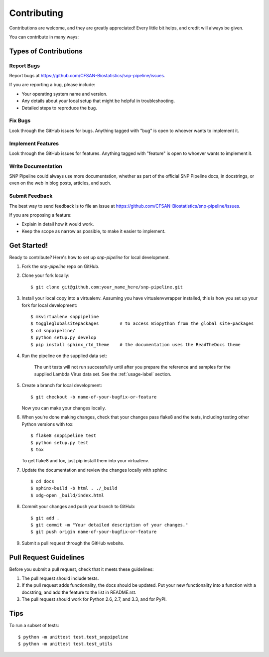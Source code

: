 .. _contributing-label:

============
Contributing
============

.. highlight:: bash

Contributions are welcome, and they are greatly appreciated! Every
little bit helps, and credit will always be given. 

You can contribute in many ways:

Types of Contributions
----------------------

Report Bugs
~~~~~~~~~~~

Report bugs at https://github.com/CFSAN-Biostatistics/snp-pipeline/issues.

If you are reporting a bug, please include:

* Your operating system name and version.
* Any details about your local setup that might be helpful in troubleshooting.
* Detailed steps to reproduce the bug.

Fix Bugs
~~~~~~~~

Look through the GitHub issues for bugs. Anything tagged with "bug"
is open to whoever wants to implement it.

Implement Features
~~~~~~~~~~~~~~~~~~

Look through the GitHub issues for features. Anything tagged with "feature"
is open to whoever wants to implement it.

Write Documentation
~~~~~~~~~~~~~~~~~~~

SNP Pipeline could always use more documentation, whether as part of the 
official SNP Pipeline docs, in docstrings, or even on the web in blog posts,
articles, and such.

Submit Feedback
~~~~~~~~~~~~~~~

The best way to send feedback is to file an issue at https://github.com/CFSAN-Biostatistics/snp-pipeline/issues.

If you are proposing a feature:

* Explain in detail how it would work.
* Keep the scope as narrow as possible, to make it easier to implement.


.. _get-started-label:

Get Started!
------------

Ready to contribute? Here's how to set up `snp-pipeline` for local development.

#. Fork the `snp-pipeline` repo on GitHub.
#. Clone your fork locally::

    $ git clone git@github.com:your_name_here/snp-pipeline.git

#. Install your local copy into a virtualenv. Assuming you have virtualenvwrapper installed, this is how you set up your fork for local development::

    $ mkvirtualenv snppipeline
    $ toggleglobalsitepackages        # to access Biopython from the global site-packages
    $ cd snppipeline/
    $ python setup.py develop
    $ pip install sphinx_rtd_theme    # the documentation uses the ReadTheDocs theme

#. Run the pipeline on the supplied data set:

    The unit tests will not run successfully until after you prepare the reference and samples for the supplied 
    Lambda Virus data set.  See the :ref:`usage-label` section.

#. Create a branch for local development::

    $ git checkout -b name-of-your-bugfix-or-feature
   
   Now you can make your changes locally.

#. When you're done making changes, check that your changes pass flake8 and the tests, including testing other Python versions with tox::

    $ flake8 snppipeline test
    $ python setup.py test
    $ tox

   To get flake8 and tox, just pip install them into your virtualenv. 

#. Update the documentation and review the changes locally with sphinx::

    $ cd docs
    $ sphinx-build -b html . ./_build
    $ xdg-open _build/index.html

#. Commit your changes and push your branch to GitHub::

    $ git add .
    $ git commit -m "Your detailed description of your changes."
    $ git push origin name-of-your-bugfix-or-feature

#. Submit a pull request through the GitHub website.

Pull Request Guidelines
-----------------------

Before you submit a pull request, check that it meets these guidelines:

#. The pull request should include tests.
#. If the pull request adds functionality, the docs should be updated. Put
   your new functionality into a function with a docstring, and add the
   feature to the list in README.rst.
#. The pull request should work for Python 2.6, 2.7, and 3.3, and for PyPI.

Tips
----

To run a subset of tests::
  
    $ python -m unittest test.test_snppipeline
    $ python -m unittest test.test_utils
